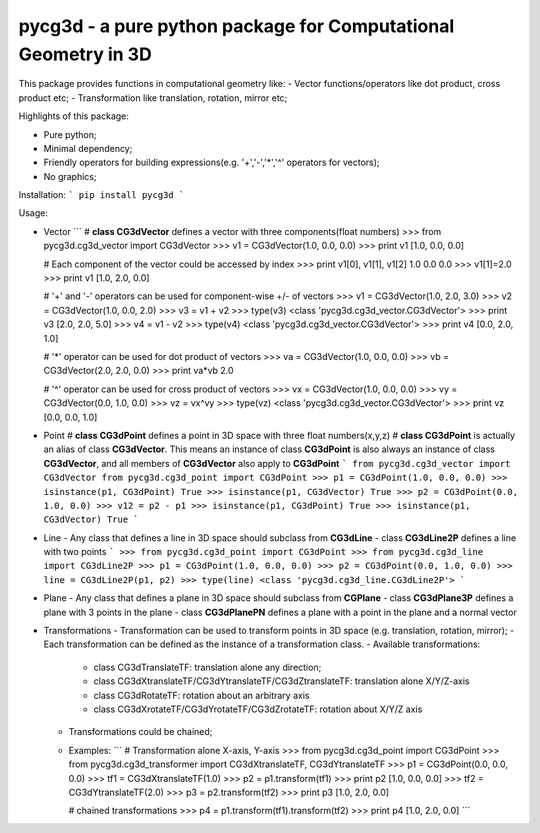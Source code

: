 pycg3d - a pure python package for Computational Geometry in 3D
=======================

This package provides functions in computational geometry like:
- Vector functions/operators like dot product, cross product etc;
- Transformation like translation, rotation, mirror etc;


Highlights of this package:

- Pure python;
- Minimal dependency;
- Friendly operators for building expressions(e.g. '+','-','*','^' operators for vectors);
- No graphics;

Installation:
```
pip install pycg3d
```

Usage:

- Vector
  ```
  # **class CG3dVector** defines a vector with three components(float numbers)
  >>> from pycg3d.cg3d_vector import CG3dVector
  >>> v1 = CG3dVector(1.0, 0.0, 0.0)
  >>> print v1
  [1.0, 0.0, 0.0]

  # Each component of the vector could be accessed by index
  >>> print v1[0], v1[1], v1[2]
  1.0 0.0 0.0
  >>> v1[1]=2.0
  >>> print v1
  [1.0, 2.0, 0.0]

  # '+' and '-' operators can be used for component-wise +/- of vectors
  >>> v1 = CG3dVector(1.0, 2.0, 3.0)
  >>> v2 = CG3dVector(1.0, 0.0, 2.0)
  >>> v3 = v1 + v2
  >>> type(v3)
  <class 'pycg3d.cg3d_vector.CG3dVector'>
  >>> print v3
  [2.0, 2.0, 5.0]
  >>> v4 = v1 - v2
  >>> type(v4)
  <class 'pycg3d.cg3d_vector.CG3dVector'>
  >>> print v4
  [0.0, 2.0, 1.0]

  # '*' operator can be used for dot product of vectors
  >>> va = CG3dVector(1.0, 0.0, 0.0)
  >>> vb = CG3dVector(2.0, 2.0, 0.0)
  >>> print va*vb
  2.0

  # '^' operator can be used for cross product of vectors
  >>> vx = CG3dVector(1.0, 0.0, 0.0)
  >>> vy = CG3dVector(0.0, 1.0, 0.0)
  >>> vz = vx^vy
  >>> type(vz)
  <class 'pycg3d.cg3d_vector.CG3dVector'>
  >>> print vz
  [0.0, 0.0, 1.0]

- Point
  # **class CG3dPoint** defines a point in 3D space with three float numbers(x,y,z)
  # **class CG3dPoint** is actually an alias of class **CG3dVector**. This means an instance of class **CG3dPoint** is also always an instance of class **CG3dVector**, and all members of **CG3dVector** also apply to **CG3dPoint**
  ```
  from pycg3d.cg3d_vector import CG3dVector
  from pycg3d.cg3d_point import CG3dPoint
  >>> p1 = CG3dPoint(1.0, 0.0, 0.0)
  >>> isinstance(p1, CG3dPoint)
  True
  >>> isinstance(p1, CG3dVector)
  True
  >>> p2 = CG3dPoint(0.0, 1.0, 0.0)
  >>> v12 = p2 - p1
  >>> isinstance(p1, CG3dPoint)
  True
  >>> isinstance(p1, CG3dVector)
  True
  ```

- Line
  - Any class that defines a line in 3D space should subclass from **CG3dLine**
  - class **CG3dLine2P** defines a line with two points
  ```
  >>> from pycg3d.cg3d_point import CG3dPoint
  >>> from pycg3d.cg3d_line import CG3dLine2P
  >>> p1 = CG3dPoint(1.0, 0.0, 0.0)
  >>> p2 = CG3dPoint(0.0, 1.0, 0.0)
  >>> line = CG3dLine2P(p1, p2)
  >>> type(line)
  <class 'pycg3d.cg3d_line.CG3dLine2P'>
  ```

- Plane
  - Any class that defines a plane in 3D space should subclass from **CGPlane**
  - class **CG3dPlane3P** defines a plane with 3 points in the plane
  - class **CG3dPlanePN** defines a plane with a point in the plane and a normal vector

- Transformations
  - Transformation can be used to transform points in 3D space (e.g. translation, rotation, mirror);
  - Each transformation can be defined as the instance of a transformation class.
  - Available transformations:
    - class CG3dTranslateTF: translation alone any direction;
    - class CG3dXtranslateTF/CG3dYtranslateTF/CG3dZtranslateTF: translation alone X/Y/Z-axis
    - class CG3dRotateTF: rotation about an arbitrary axis
    - class CG3dXrotateTF/CG3dYrotateTF/CG3dZrotateTF: rotation about X/Y/Z axis

  - Transformations could be chained;

  - Examples:
    ```
    # Transformation alone X-axis, Y-axis
    >>> from pycg3d.cg3d_point import CG3dPoint
    >>> from pycg3d.cg3d_transformer import CG3dXtranslateTF, CG3dYtranslateTF
    >>> p1 = CG3dPoint(0.0, 0.0, 0.0)
    >>> tf1 = CG3dXtranslateTF(1.0)
    >>> p2 = p1.transform(tf1)
    >>> print p2
    [1.0, 0.0, 0.0]
    >>> tf2 = CG3dYtranslateTF(2.0)
    >>> p3 = p2.transform(tf2)
    >>> print p3
    [1.0, 2.0, 0.0]

    # chained transformations
    >>> p4 = p1.transform(tf1).transform(tf2)
    >>> print p4
    [1.0, 2.0, 0.0]
    ```
